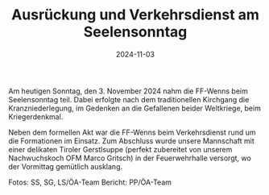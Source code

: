 #+TITLE: Ausrückung und Verkehrsdienst am Seelensonntag
#+DATE: 2024-11-03
#+FACEBOOK_URL: https://facebook.com/ffwenns/posts/934334522062334

Am heutigen Sonntag, den 3. November 2024 nahm die FF-Wenns beim Seelensonntag teil. Dabei erfolgte nach dem traditionellen Kirchgang die Kranzniederlegung, im Gedenken an die Gefallenen beider Weltkriege, beim Kriegerdenkmal. 

Neben dem formellen Akt war die FF-Wenns beim Verkehrsdienst rund um die Formationen im Einsatz. Zum Abschluss wurde unsere Mannschaft mit einer delikaten Tiroler Gerstlsuppe (perfekt zubereitet von unserem Nachwuchskoch OFM Marco Gritsch) in der Feuerwehrhalle versorgt, wo der Vormittag gemütlich ausklang.

Fotos: SS, SG, LS/ÖA-Team
Bericht: PP/ÖA-Team

